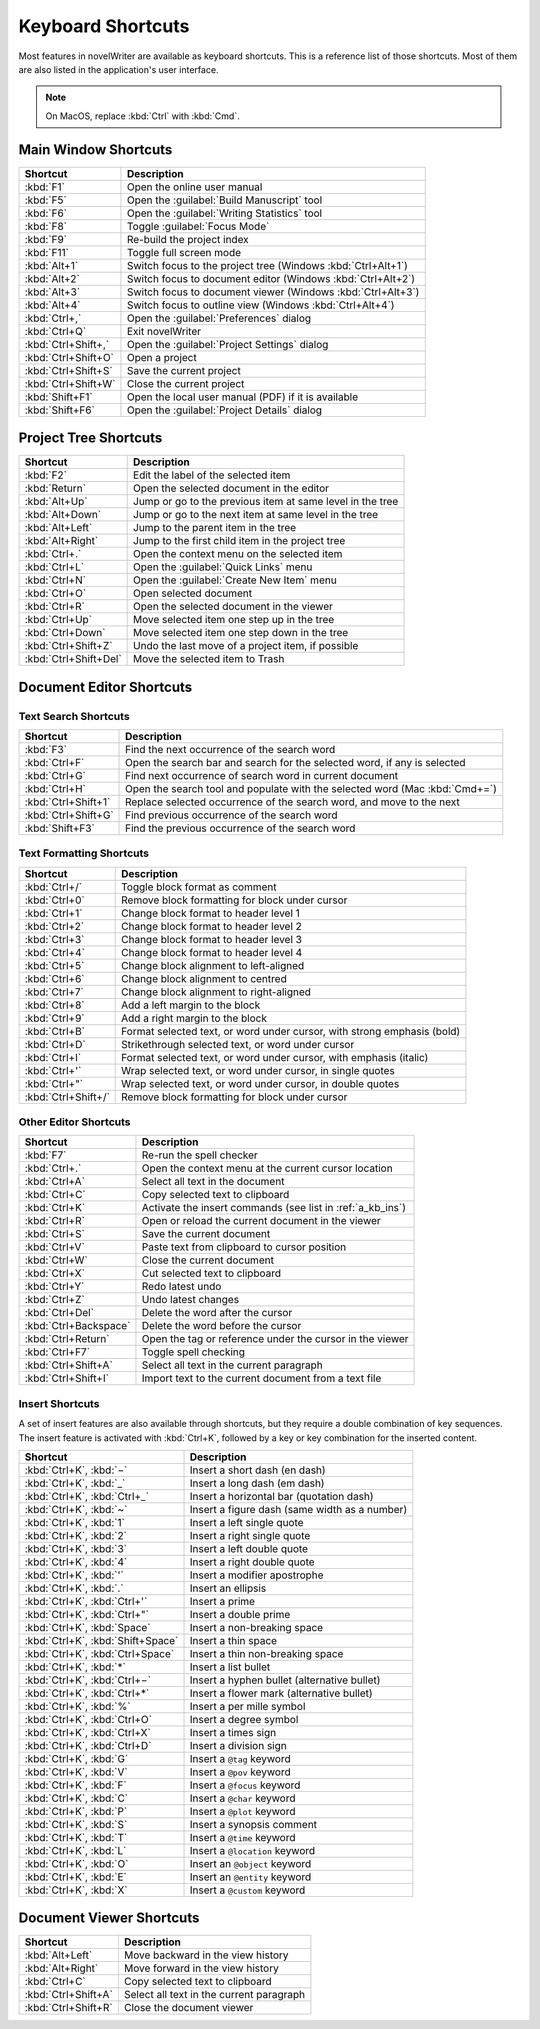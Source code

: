.. _a_kb:

******************
Keyboard Shortcuts
******************

Most features in novelWriter are available as keyboard shortcuts. This is a reference list of those
shortcuts. Most of them are also listed in the application's user interface.

.. note::
   On MacOS, replace :kbd:`Ctrl` with :kbd:`Cmd`.


.. _a_kb_main:

Main Window Shortcuts
=====================

.. csv-table::
   :header: "Shortcut", "Description"

   ":kbd:`F1`",           "Open the online user manual"
   ":kbd:`F5`",           "Open the :guilabel:`Build Manuscript` tool"
   ":kbd:`F6`",           "Open the :guilabel:`Writing Statistics` tool"
   ":kbd:`F8`",           "Toggle :guilabel:`Focus Mode`"
   ":kbd:`F9`",           "Re-build the project index"
   ":kbd:`F11`",          "Toggle full screen mode"
   ":kbd:`Alt+1`",        "Switch focus to the project tree (Windows :kbd:`Ctrl+Alt+1`)"
   ":kbd:`Alt+2`",        "Switch focus to document editor (Windows :kbd:`Ctrl+Alt+2`)"
   ":kbd:`Alt+3`",        "Switch focus to document viewer (Windows :kbd:`Ctrl+Alt+3`)"
   ":kbd:`Alt+4`",        "Switch focus to outline view (Windows :kbd:`Ctrl+Alt+4`)"
   ":kbd:`Ctrl+,`",       "Open the :guilabel:`Preferences` dialog"
   ":kbd:`Ctrl+Q`",       "Exit novelWriter"
   ":kbd:`Ctrl+Shift+,`", "Open the :guilabel:`Project Settings` dialog"
   ":kbd:`Ctrl+Shift+O`", "Open a project"
   ":kbd:`Ctrl+Shift+S`", "Save the current project"
   ":kbd:`Ctrl+Shift+W`", "Close the current project"
   ":kbd:`Shift+F1`",     "Open the local user manual (PDF) if it is available"
   ":kbd:`Shift+F6`",     "Open the :guilabel:`Project Details` dialog"

.. _a_kb_tree:

Project Tree Shortcuts
======================

.. csv-table::
   :header: "Shortcut", "Description"

   ":kbd:`F2`",             "Edit the label of the selected item"
   ":kbd:`Return`",         "Open the selected document in the editor"
   ":kbd:`Alt+Up`",         "Jump or go to the previous item at same level in the tree"
   ":kbd:`Alt+Down`",       "Jump or go to the next item at same level in the tree"
   ":kbd:`Alt+Left`",       "Jump to the parent item in the tree"
   ":kbd:`Alt+Right`",      "Jump to the first child item in the project tree"
   ":kbd:`Ctrl+.`",         "Open the context menu on the selected item"
   ":kbd:`Ctrl+L`",         "Open the :guilabel:`Quick Links` menu"
   ":kbd:`Ctrl+N`",         "Open the :guilabel:`Create New Item` menu"
   ":kbd:`Ctrl+O`",         "Open selected document"
   ":kbd:`Ctrl+R`",         "Open the selected document in the viewer"
   ":kbd:`Ctrl+Up`",        "Move selected item one step up in the tree"
   ":kbd:`Ctrl+Down`",      "Move selected item one step down in the tree"
   ":kbd:`Ctrl+Shift+Z`",   "Undo the last move of a project item, if possible"
   ":kbd:`Ctrl+Shift+Del`", "Move the selected item to Trash"


.. _a_kb_editor:

Document Editor Shortcuts
=========================


Text Search Shortcuts
---------------------

.. csv-table::
   :header: "Shortcut", "Description"

   ":kbd:`F3`",           "Find the next occurrence of the search word"
   ":kbd:`Ctrl+F`",       "Open the search bar and search for the selected word, if any is selected"
   ":kbd:`Ctrl+G`",       "Find next occurrence of search word in current document"
   ":kbd:`Ctrl+H`",       "Open the search tool and populate with the selected word (Mac :kbd:`Cmd+=`)"
   ":kbd:`Ctrl+Shift+1`", "Replace selected occurrence of the search word, and move to the next"
   ":kbd:`Ctrl+Shift+G`", "Find previous occurrence of the search word"
   ":kbd:`Shift+F3`",     "Find the previous occurrence of the search word"


Text Formatting Shortcuts
-------------------------

.. csv-table::
   :header: "Shortcut", "Description"

   ":kbd:`Ctrl+/`",       "Toggle block format as comment"
   ":kbd:`Ctrl+0`",       "Remove block formatting for block under cursor"
   ":kbd:`Ctrl+1`",       "Change block format to header level 1"
   ":kbd:`Ctrl+2`",       "Change block format to header level 2"
   ":kbd:`Ctrl+3`",       "Change block format to header level 3"
   ":kbd:`Ctrl+4`",       "Change block format to header level 4"
   ":kbd:`Ctrl+5`",       "Change block alignment to left-aligned"
   ":kbd:`Ctrl+6`",       "Change block alignment to centred"
   ":kbd:`Ctrl+7`",       "Change block alignment to right-aligned"
   ":kbd:`Ctrl+8`",       "Add a left margin to the block"
   ":kbd:`Ctrl+9`",       "Add a right margin to the block"
   ":kbd:`Ctrl+B`",       "Format selected text, or word under cursor, with strong emphasis (bold)"
   ":kbd:`Ctrl+D`",       "Strikethrough selected text, or word under cursor"
   ":kbd:`Ctrl+I`",       "Format selected text, or word under cursor, with emphasis (italic)"
   ":kbd:`Ctrl+'`",       "Wrap selected text, or word under cursor, in single quotes"
   ":kbd:`Ctrl+""`",      "Wrap selected text, or word under cursor, in double quotes"
   ":kbd:`Ctrl+Shift+/`", "Remove block formatting for block under cursor"


Other Editor Shortcuts
----------------------

.. csv-table::
   :header: "Shortcut", "Description"

   ":kbd:`F7`",             "Re-run the spell checker"
   ":kbd:`Ctrl+.`",         "Open the context menu at the current cursor location"
   ":kbd:`Ctrl+A`",         "Select all text in the document"
   ":kbd:`Ctrl+C`",         "Copy selected text to clipboard"
   ":kbd:`Ctrl+K`",         "Activate the insert commands (see list in :ref:`a_kb_ins`)"
   ":kbd:`Ctrl+R`",         "Open or reload the current document in the viewer"
   ":kbd:`Ctrl+S`",         "Save the current document"
   ":kbd:`Ctrl+V`",         "Paste text from clipboard to cursor position"
   ":kbd:`Ctrl+W`",         "Close the current document"
   ":kbd:`Ctrl+X`",         "Cut selected text to clipboard"
   ":kbd:`Ctrl+Y`",         "Redo latest undo"
   ":kbd:`Ctrl+Z`",         "Undo latest changes"
   ":kbd:`Ctrl+Del`",       "Delete the word after the cursor"
   ":kbd:`Ctrl+Backspace`", "Delete the word before the cursor"
   ":kbd:`Ctrl+Return`",    "Open the tag or reference under the cursor in the viewer"
   ":kbd:`Ctrl+F7`",        "Toggle spell checking"
   ":kbd:`Ctrl+Shift+A`",   "Select all text in the current paragraph"
   ":kbd:`Ctrl+Shift+I`",   "Import text to the current document from a text file"

.. _a_kb_ins:

Insert Shortcuts
----------------

A set of insert features are also available through shortcuts, but they require a double
combination of key sequences. The insert feature is activated with :kbd:`Ctrl+K`, followed by
a key or key combination for the inserted content.

.. csv-table::
   :header: "Shortcut", "Description"

   ":kbd:`Ctrl+K`, :kbd:`−`",           "Insert a short dash (en dash)"
   ":kbd:`Ctrl+K`, :kbd:`_`",           "Insert a long dash (em dash)"
   ":kbd:`Ctrl+K`, :kbd:`Ctrl+_`",      "Insert a horizontal bar (quotation dash)"
   ":kbd:`Ctrl+K`, :kbd:`~`",           "Insert a figure dash (same width as a number)"
   ":kbd:`Ctrl+K`, :kbd:`1`",           "Insert a left single quote"
   ":kbd:`Ctrl+K`, :kbd:`2`",           "Insert a right single quote"
   ":kbd:`Ctrl+K`, :kbd:`3`",           "Insert a left double quote"
   ":kbd:`Ctrl+K`, :kbd:`4`",           "Insert a right double quote"
   ":kbd:`Ctrl+K`, :kbd:`'`",           "Insert a modifier apostrophe"
   ":kbd:`Ctrl+K`, :kbd:`.`",           "Insert an ellipsis"
   ":kbd:`Ctrl+K`, :kbd:`Ctrl+'`",      "Insert a prime"
   ":kbd:`Ctrl+K`, :kbd:`Ctrl+""`",     "Insert a double prime"
   ":kbd:`Ctrl+K`, :kbd:`Space`",       "Insert a non-breaking space"
   ":kbd:`Ctrl+K`, :kbd:`Shift+Space`", "Insert a thin space"
   ":kbd:`Ctrl+K`, :kbd:`Ctrl+Space`",  "Insert a thin non-breaking space"
   ":kbd:`Ctrl+K`, :kbd:`*`",           "Insert a list bullet"
   ":kbd:`Ctrl+K`, :kbd:`Ctrl+−`",      "Insert a hyphen bullet (alternative bullet)"
   ":kbd:`Ctrl+K`, :kbd:`Ctrl+*`",      "Insert a flower mark (alternative bullet)"
   ":kbd:`Ctrl+K`, :kbd:`%`",           "Insert a per mille symbol"
   ":kbd:`Ctrl+K`, :kbd:`Ctrl+O`",      "Insert a degree symbol"
   ":kbd:`Ctrl+K`, :kbd:`Ctrl+X`",      "Insert a times sign"
   ":kbd:`Ctrl+K`, :kbd:`Ctrl+D`",      "Insert a division sign"
   ":kbd:`Ctrl+K`, :kbd:`G`",           "Insert a ``@tag`` keyword"
   ":kbd:`Ctrl+K`, :kbd:`V`",           "Insert a ``@pov`` keyword"
   ":kbd:`Ctrl+K`, :kbd:`F`",           "Insert a ``@focus`` keyword"
   ":kbd:`Ctrl+K`, :kbd:`C`",           "Insert a ``@char`` keyword"
   ":kbd:`Ctrl+K`, :kbd:`P`",           "Insert a ``@plot`` keyword"
   ":kbd:`Ctrl+K`, :kbd:`S`",           "Insert a synopsis comment"
   ":kbd:`Ctrl+K`, :kbd:`T`",           "Insert a ``@time`` keyword"
   ":kbd:`Ctrl+K`, :kbd:`L`",           "Insert a ``@location`` keyword"
   ":kbd:`Ctrl+K`, :kbd:`O`",           "Insert an ``@object`` keyword"
   ":kbd:`Ctrl+K`, :kbd:`E`",           "Insert an ``@entity`` keyword"
   ":kbd:`Ctrl+K`, :kbd:`X`",           "Insert a ``@custom`` keyword"


.. _a_kb_viewer:

Document Viewer Shortcuts
=========================

.. csv-table::
   :header: "Shortcut", "Description"

   ":kbd:`Alt+Left`",     "Move backward in the view history"
   ":kbd:`Alt+Right`",    "Move forward in the view history"
   ":kbd:`Ctrl+C`",       "Copy selected text to clipboard"
   ":kbd:`Ctrl+Shift+A`", "Select all text in the current paragraph"
   ":kbd:`Ctrl+Shift+R`", "Close the document viewer"
